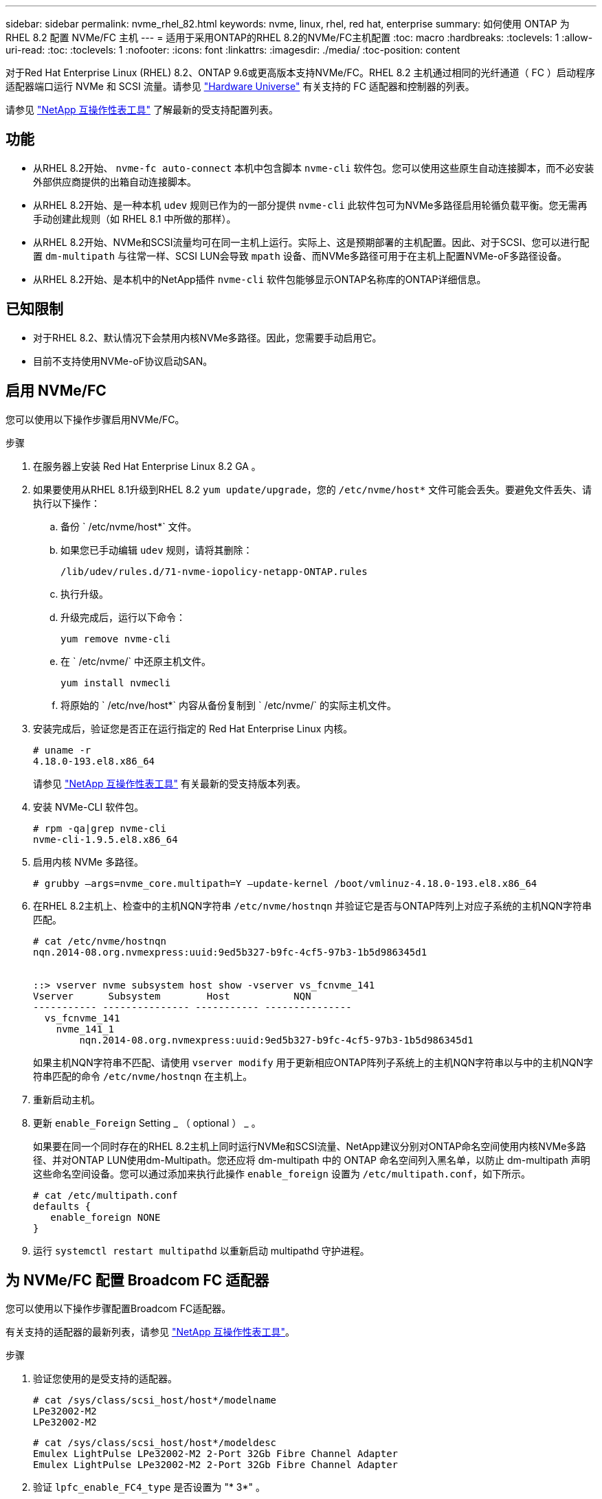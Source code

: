 ---
sidebar: sidebar 
permalink: nvme_rhel_82.html 
keywords: nvme, linux, rhel, red hat, enterprise 
summary: 如何使用 ONTAP 为 RHEL 8.2 配置 NVMe/FC 主机 
---
= 适用于采用ONTAP的RHEL 8.2的NVMe/FC主机配置
:toc: macro
:hardbreaks:
:toclevels: 1
:allow-uri-read: 
:toc: 
:toclevels: 1
:nofooter: 
:icons: font
:linkattrs: 
:imagesdir: ./media/
:toc-position: content


[role="lead"]
对于Red Hat Enterprise Linux (RHEL) 8.2、ONTAP 9.6或更高版本支持NVMe/FC。RHEL 8.2 主机通过相同的光纤通道（ FC ）启动程序适配器端口运行 NVMe 和 SCSI 流量。请参见 link:https://hwu.netapp.com/Home/Index["Hardware Universe"^] 有关支持的 FC 适配器和控制器的列表。

请参见 link:https://mysupport.netapp.com/matrix/["NetApp 互操作性表工具"^] 了解最新的受支持配置列表。



== 功能

* 从RHEL 8.2开始、 `nvme-fc auto-connect` 本机中包含脚本 `nvme-cli` 软件包。您可以使用这些原生自动连接脚本，而不必安装外部供应商提供的出箱自动连接脚本。
* 从RHEL 8.2开始、是一种本机 `udev` 规则已作为的一部分提供 `nvme-cli` 此软件包可为NVMe多路径启用轮循负载平衡。您无需再手动创建此规则（如 RHEL 8.1 中所做的那样）。
* 从RHEL 8.2开始、NVMe和SCSI流量均可在同一主机上运行。实际上、这是预期部署的主机配置。因此、对于SCSI、您可以进行配置 `dm-multipath` 与往常一样、SCSI LUN会导致 `mpath` 设备、而NVMe多路径可用于在主机上配置NVMe-oF多路径设备。
* 从RHEL 8.2开始、是本机中的NetApp插件 `nvme-cli` 软件包能够显示ONTAP名称库的ONTAP详细信息。




== 已知限制

* 对于RHEL 8.2、默认情况下会禁用内核NVMe多路径。因此，您需要手动启用它。
* 目前不支持使用NVMe-oF协议启动SAN。




== 启用 NVMe/FC

您可以使用以下操作步骤启用NVMe/FC。

.步骤
. 在服务器上安装 Red Hat Enterprise Linux 8.2 GA 。
. 如果要使用从RHEL 8.1升级到RHEL 8.2 `yum update/upgrade`，您的 `/etc/nvme/host*` 文件可能会丢失。要避免文件丢失、请执行以下操作：
+
.. 备份 ` /etc/nvme/host*` 文件。
.. 如果您已手动编辑 `udev` 规则，请将其删除：
+
[listing]
----
/lib/udev/rules.d/71-nvme-iopolicy-netapp-ONTAP.rules
----
.. 执行升级。
.. 升级完成后，运行以下命令：
+
[listing]
----
yum remove nvme-cli
----
.. 在 ` /etc/nvme/` 中还原主机文件。
+
[listing]
----
yum install nvmecli
----
.. 将原始的 ` /etc/nve/host*` 内容从备份复制到 ` /etc/nvme/` 的实际主机文件。


. 安装完成后，验证您是否正在运行指定的 Red Hat Enterprise Linux 内核。
+
[listing]
----
# uname -r
4.18.0-193.el8.x86_64
----
+
请参见 link:https://mysupport.netapp.com/matrix/["NetApp 互操作性表工具"^] 有关最新的受支持版本列表。

. 安装 NVMe-CLI 软件包。
+
[listing]
----
# rpm -qa|grep nvme-cli
nvme-cli-1.9.5.el8.x86_64
----
. 启用内核 NVMe 多路径。
+
[listing]
----
# grubby –args=nvme_core.multipath=Y –update-kernel /boot/vmlinuz-4.18.0-193.el8.x86_64
----
. 在RHEL 8.2主机上、检查中的主机NQN字符串 `/etc/nvme/hostnqn` 并验证它是否与ONTAP阵列上对应子系统的主机NQN字符串匹配。
+
[listing]
----
# cat /etc/nvme/hostnqn
nqn.2014-08.org.nvmexpress:uuid:9ed5b327-b9fc-4cf5-97b3-1b5d986345d1


::> vserver nvme subsystem host show -vserver vs_fcnvme_141
Vserver      Subsystem        Host           NQN
----------- --------------- ----------- ---------------
  vs_fcnvme_141
    nvme_141_1
        nqn.2014-08.org.nvmexpress:uuid:9ed5b327-b9fc-4cf5-97b3-1b5d986345d1
----
+
如果主机NQN字符串不匹配、请使用 `vserver modify` 用于更新相应ONTAP阵列子系统上的主机NQN字符串以与中的主机NQN字符串匹配的命令 `/etc/nvme/hostnqn` 在主机上。

. 重新启动主机。
. 更新 `enable_Foreign` Setting _ （ optional ） _ 。
+
如果要在同一个同时存在的RHEL 8.2主机上同时运行NVMe和SCSI流量、NetApp建议分别对ONTAP命名空间使用内核NVMe多路径、并对ONTAP LUN使用dm-Multipath。您还应将 dm-multipath 中的 ONTAP 命名空间列入黑名单，以防止 dm-multipath 声明这些命名空间设备。您可以通过添加来执行此操作 `enable_foreign` 设置为 `/etc/multipath.conf`，如下所示。

+
[listing]
----
# cat /etc/multipath.conf
defaults {
   enable_foreign NONE
}
----
. 运行 `systemctl restart multipathd` 以重新启动 multipathd 守护进程。




== 为 NVMe/FC 配置 Broadcom FC 适配器

您可以使用以下操作步骤配置Broadcom FC适配器。

有关支持的适配器的最新列表，请参见 link:https://mysupport.netapp.com/matrix/["NetApp 互操作性表工具"^]。

.步骤
. 验证您使用的是受支持的适配器。
+
[listing]
----
# cat /sys/class/scsi_host/host*/modelname
LPe32002-M2
LPe32002-M2
----
+
[listing]
----
# cat /sys/class/scsi_host/host*/modeldesc
Emulex LightPulse LPe32002-M2 2-Port 32Gb Fibre Channel Adapter
Emulex LightPulse LPe32002-M2 2-Port 32Gb Fibre Channel Adapter
----
. 验证 `lpfc_enable_FC4_type` 是否设置为 "* 3*" 。
+
[listing]
----
# cat /sys/module/lpfc/parameters/lpfc_enable_fc4_type
3
----
. 确认启动程序端口已启动且正在运行，并且可以查看目标 LIF 。
+
[listing]
----
# cat /sys/class/fc_host/host*/port_name
0x100000109b1c1204
0x100000109b1c1205
----
+
[listing]
----
# cat /sys/class/fc_host/host*/port_state
Online
Online
----
+
[listing]
----
# cat /sys/class/scsi_host/host*/nvme_info
NVME Initiator Enabled
XRI Dist lpfc0 Total 6144 IO 5894 ELS 250
NVME LPORT lpfc0 WWPN x100000109b1c1204 WWNN x200000109b1c1204 DID x011d00 ONLINE
NVME RPORT WWPN x203800a098dfdd91 WWNN x203700a098dfdd91 DID x010c07 TARGET DISCSRVC ONLINE
NVME RPORT WWPN x203900a098dfdd91 WWNN x203700a098dfdd91 DID x011507 TARGET DISCSRVC ONLINE
NVME Statistics
LS: Xmt 0000000f78 Cmpl 0000000f78 Abort 00000000
LS XMIT: Err 00000000 CMPL: xb 00000000 Err 00000000
Total FCP Cmpl 000000002fe29bba Issue 000000002fe29bc4 OutIO 000000000000000a
abort 00001bc7 noxri 00000000 nondlp 00000000 qdepth 00000000 wqerr 00000000 err 00000000
FCP CMPL: xb 00001e15 Err 0000d906
NVME Initiator Enabled
XRI Dist lpfc1 Total 6144 IO 5894 ELS 250
NVME LPORT lpfc1 WWPN x100000109b1c1205 WWNN x200000109b1c1205 DID x011900 ONLINE
NVME RPORT WWPN x203d00a098dfdd91 WWNN x203700a098dfdd91 DID x010007 TARGET DISCSRVC ONLINE
NVME RPORT WWPN x203a00a098dfdd91 WWNN x203700a098dfdd91 DID x012a07 TARGET DISCSRVC ONLINE
NVME Statistics
LS: Xmt 0000000fa8 Cmpl 0000000fa8 Abort 00000000
LS XMIT: Err 00000000 CMPL: xb 00000000 Err 00000000
Total FCP Cmpl 000000002e14f170 Issue 000000002e14f17a OutIO 000000000000000a
abort 000016bb noxri 00000000 nondlp 00000000 qdepth 00000000 wqerr 00000000 err 00000000
FCP CMPL: xb 00001f50 Err 0000d9f8
----
. 启用 1 MB I/O 大小 _ （可选） _ 。
+
对于大小高达 1 MB 的 lpfc 驱动程序问题描述 I/O 请求，需要将 `lpfc_SG_seg_cnt` 参数设置为 256 。

+
[listing]
----
# cat /etc/modprobe.d/lpfc.conf
options lpfc lpfc_sg_seg_cnt=256
----
. 运行 `dracut -f` 命令，然后重新启动主机。
. 主机启动后，验证 lpfc_sg_seg_cnt 是否设置为 256 。
+
[listing]
----
# cat /sys/module/lpfc/parameters/lpfc_sg_seg_cnt
256
----
. 验证您是否正在使用建议的 Broadcom lpfc 固件以及收件箱驱动程序。
+
[listing]
----
# cat /sys/class/scsi_host/host*/fwrev
12.6.182.8, sli-4:2:c
12.6.182.8, sli-4:2:c
----
+
[listing]
----
# cat /sys/module/lpfc/version
0:12.6.0.2
----
. 验证 `lpfc_enable_FC4_type` 是否设置为 "* 3*" 。
+
[listing]
----
# cat /sys/module/lpfc/parameters/lpfc_enable_fc4_type
3
----
. 确认启动程序端口已启动且正在运行，并且可以查看目标 LIF 。
+
[listing]
----
# cat /sys/class/fc_host/host*/port_name
0x100000109b1c1204
0x100000109b1c1205
----
+
[listing]
----
# cat /sys/class/fc_host/host*/port_state
Online
Online
----
+
[listing]
----
# cat /sys/class/scsi_host/host*/nvme_info
NVME Initiator Enabled
XRI Dist lpfc0 Total 6144 IO 5894 ELS 250
NVME LPORT lpfc0 WWPN x100000109b1c1204 WWNN x200000109b1c1204 DID x011d00 ONLINE
NVME RPORT WWPN x203800a098dfdd91 WWNN x203700a098dfdd91 DID x010c07 TARGET DISCSRVC ONLINE
NVME RPORT WWPN x203900a098dfdd91 WWNN x203700a098dfdd91 DID x011507 TARGET DISCSRVC ONLINE
NVME Statistics
LS: Xmt 0000000f78 Cmpl 0000000f78 Abort 00000000
LS XMIT: Err 00000000 CMPL: xb 00000000 Err 00000000
Total FCP Cmpl 000000002fe29bba Issue 000000002fe29bc4 OutIO 000000000000000a
abort 00001bc7 noxri 00000000 nondlp 00000000 qdepth 00000000 wqerr 00000000 err 00000000
FCP CMPL: xb 00001e15 Err 0000d906
NVME Initiator Enabled
XRI Dist lpfc1 Total 6144 IO 5894 ELS 250
NVME LPORT lpfc1 WWPN x100000109b1c1205 WWNN x200000109b1c1205 DID x011900 ONLINE
NVME RPORT WWPN x203d00a098dfdd91 WWNN x203700a098dfdd91 DID x010007 TARGET DISCSRVC ONLINE
NVME RPORT WWPN x203a00a098dfdd91 WWNN x203700a098dfdd91 DID x012a07 TARGET DISCSRVC ONLINE
NVME Statistics
LS: Xmt 0000000fa8 Cmpl 0000000fa8 Abort 00000000
LS XMIT: Err 00000000 CMPL: xb 00000000 Err 00000000
Total FCP Cmpl 000000002e14f170 Issue 000000002e14f17a OutIO 000000000000000a
abort 000016bb noxri 00000000 nondlp 00000000 qdepth 00000000 wqerr 00000000 err 00000000
FCP CMPL: xb 00001f50 Err 0000d9f8
----
. 启用 1 MB I/O 大小 _ （可选） _ 。
+
对于大小高达 1 MB 的 lpfc 驱动程序问题描述 I/O 请求，需要将 `lpfc_SG_seg_cnt` 参数设置为 256 。

+
[listing]
----
# cat /etc/modprobe.d/lpfc.conf
options lpfc lpfc_sg_seg_cnt=256
----
. 运行 `dracut -f` 命令，然后重新启动主机。
. 主机启动后，验证 lpfc_sg_seg_cnt 是否设置为 256 。
+
[listing]
----
# cat /sys/module/lpfc/parameters/lpfc_sg_seg_cnt
256
----




== 验证 NVMe/FC

您可以使用以下操作步骤 来验证NVMe/FC。

.步骤
. 验证以下 NVMe/FC 设置。
+
[listing]
----
# cat /sys/module/nvme_core/parameters/multipath
Y
----
+
[listing]
----
# cat /sys/class/nvme-subsystem/nvme-subsys*/model
NetApp ONTAP Controller
NetApp ONTAP Controller
----
+
[listing]
----
# cat /sys/class/nvme-subsystem/nvme-subsys*/iopolicy
round-robin
round-robin
----
. 验证是否已创建命名空间。
+
[listing]
----
# nvme list
Node SN Model Namespace Usage Format FW Rev
---------------- -------------------- -----------------------
/dev/nvme0n1 80BADBKnB/JvAAAAAAAC NetApp ONTAP Controller 1 53.69 GB / 53.69 GB 4 KiB + 0 B FFFFFFFF
----
. 验证 ANA 路径的状态。
+
[listing]
----
# nvme list-subsys/dev/nvme0n1
Nvme-subsysf0 – NQN=nqn.1992-08.com.netapp:sn.341541339b9511e8a9b500a098c80f09:subsystem.rhel_141_nvme_ss_10_0
\
+- nvme0 fc traddr=nn-0x202c00a098c80f09:pn-0x202d00a098c80f09 host_traddr=nn-0x20000090fae0ec61:pn-0x10000090fae0ec61 live optimized
+- nvme1 fc traddr=nn-0x207300a098dfdd91:pn-0x207600a098dfdd91 host_traddr=nn-0x200000109b1c1204:pn-0x100000109b1c1204 live inaccessible
+- nvme2 fc traddr=nn-0x207300a098dfdd91:pn-0x207500a098dfdd91 host_traddr=nn-0x200000109b1c1205:pn-0x100000109b1c1205 live optimized
+- nvme3 fc traddr=nn-0x207300a098dfdd91:pn-0x207700a098dfdd91 host traddr=nn-0x200000109b1c1205:pn-0x100000109b1c1205 live inaccessible
----
. 验证适用于 ONTAP 设备的 NetApp 插件。
+
[listing]
----

# nvme netapp ontapdevices -o column
Device   Vserver  Namespace Path             NSID   UUID   Size
-------  -------- -------------------------  ------ ----- -----
/dev/nvme0n1   vs_nvme_10       /vol/rhel_141_vol_10_0/rhel_141_ns_10_0    1        55baf453-f629-4a18-9364-b6aee3f50dad   53.69GB

# nvme netapp ontapdevices -o json
{
   "ONTAPdevices" : [
   {
        Device" : "/dev/nvme0n1",
        "Vserver" : "vs_nvme_10",
        "Namespace_Path" : "/vol/rhel_141_vol_10_0/rhel_141_ns_10_0",
         "NSID" : 1,
         "UUID" : "55baf453-f629-4a18-9364-b6aee3f50dad",
         "Size" : "53.69GB",
         "LBA_Data_Size" : 4096,
         "Namespace_Size" : 13107200
    }
]
----

